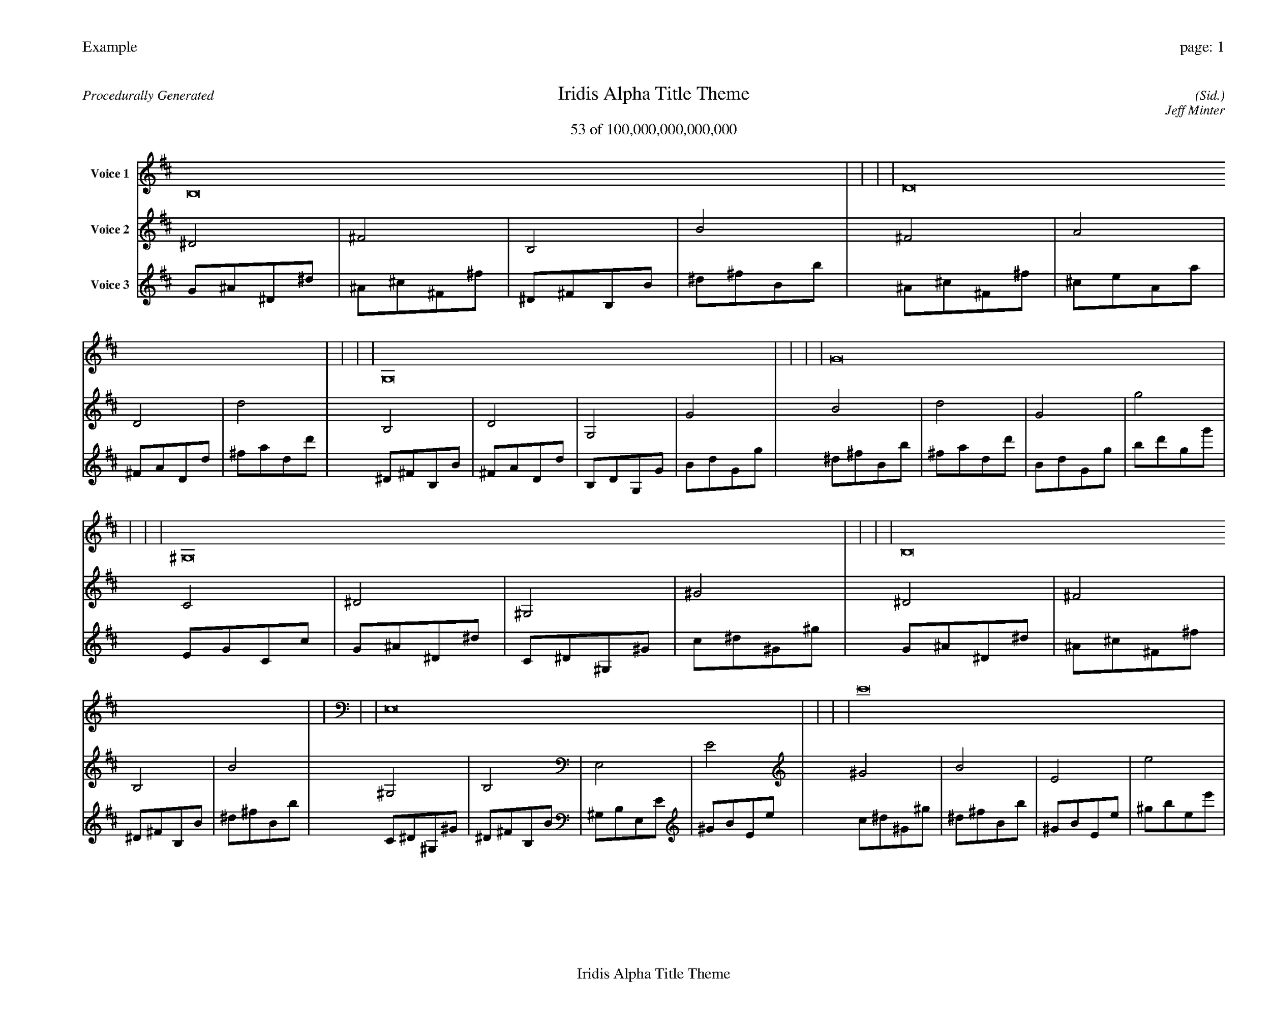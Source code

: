 
%abc-2.2
%%pagewidth 35cm
%%header "Example		page: $P"
%%footer "	$T"
%%gutter .5cm
%%barsperstaff 16
%%titleformat R-P-Q-T C1 O1, T+T N1
%%composerspace 0
X: 2 % start of header
T:Iridis Alpha Title Theme
T:53 of 100,000,000,000,000
C: (Sid.)
O: Jeff Minter
R:Procedurally Generated
L: 1/8
K: D % scale: C major
V:1 name="Voice 1"
B,16    |     |     |     | D16    |     |     |     | G,16    |     |     |     | G16    |     |     |     | ^G,16    |     |     |     | B,16    |     |     |     | E,16    |     |     |     | E16    |     |     |     | B,16    |     |     |     | D16    |     |     |     | G,16    |     |     |     | G16    |     |     |     | E,16    |     |     |     | G,16    |     |     |     | C,16    |     |     |     | C16    |     |     |     | :|
V:2 name="Voice 2"
^D4    | ^F4    | B,4    | B4    | ^F4    | A4    | D4    | d4    | B,4    | D4    | G,4    | G4    | B4    | d4    | G4    | g4    | C4    | ^D4    | ^G,4    | ^G4    | ^D4    | ^F4    | B,4    | B4    | ^G,4    | B,4    | E,4    | E4    | ^G4    | B4    | E4    | e4    | ^D4    | ^F4    | B,4    | B4    | ^F4    | A4    | D4    | d4    | B,4    | D4    | G,4    | G4    | B4    | d4    | G4    | g4    | ^G,4    | B,4    | E,4    | E4    | B,4    | D4    | G,4    | G4    | E,4    | G,4    | C,4    | C4    | E4    | G4    | C4    | c4    | :|
V:3 name="Voice 3"
G1^A1^D1^d1|^A1^c1^F1^f1|^D1^F1B,1B1|^d1^f1B1b1|^A1^c1^F1^f1|^c1e1A1a1|^F1A1D1d1|^f1a1d1d'1|^D1^F1B,1B1|^F1A1D1d1|B,1D1G,1G1|B1d1G1g1|^d1^f1B1b1|^f1a1d1d'1|B1d1G1g1|b1d'1g1g'1|E1G1C1c1|G1^A1^D1^d1|C1^D1^G,1^G1|c1^d1^G1^g1|G1^A1^D1^d1|^A1^c1^F1^f1|^D1^F1B,1B1|^d1^f1B1b1|C1^D1^G,1^G1|^D1^F1B,1B1|^G,1B,1E,1E1|^G1B1E1e1|c1^d1^G1^g1|^d1^f1B1b1|^G1B1E1e1|^g1b1e1e'1|G1^A1^D1^d1|^A1^c1^F1^f1|^D1^F1B,1B1|^d1^f1B1b1|^A1^c1^F1^f1|^c1e1A1a1|^F1A1D1d1|^f1a1d1d'1|^D1^F1B,1B1|^F1A1D1d1|B,1D1G,1G1|B1d1G1g1|^d1^f1B1b1|^f1a1d1d'1|B1d1G1g1|b1d'1g1g'1|C1^D1^G,1^G1|^D1^F1B,1B1|^G,1B,1E,1E1|^G1B1E1e1|^D1^F1B,1B1|^F1A1D1d1|B,1D1G,1G1|B1d1G1g1|^G,1B,1E,1E1|B,1D1G,1G1|E,1G,1C,1C1|E1G1C1c1|^G1B1E1e1|B1d1G1g1|E1G1C1c1|e1g1c1c'1|:|
